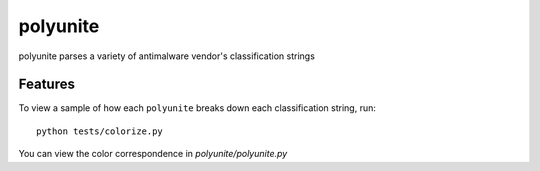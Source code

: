 =========
polyunite
=========




polyunite parses a variety of antimalware vendor's classification strings



Features
--------

To view a sample of how each ``polyunite`` breaks down each classification string, run::

  python tests/colorize.py


You can view the color correspondence in `polyunite/polyunite.py`
